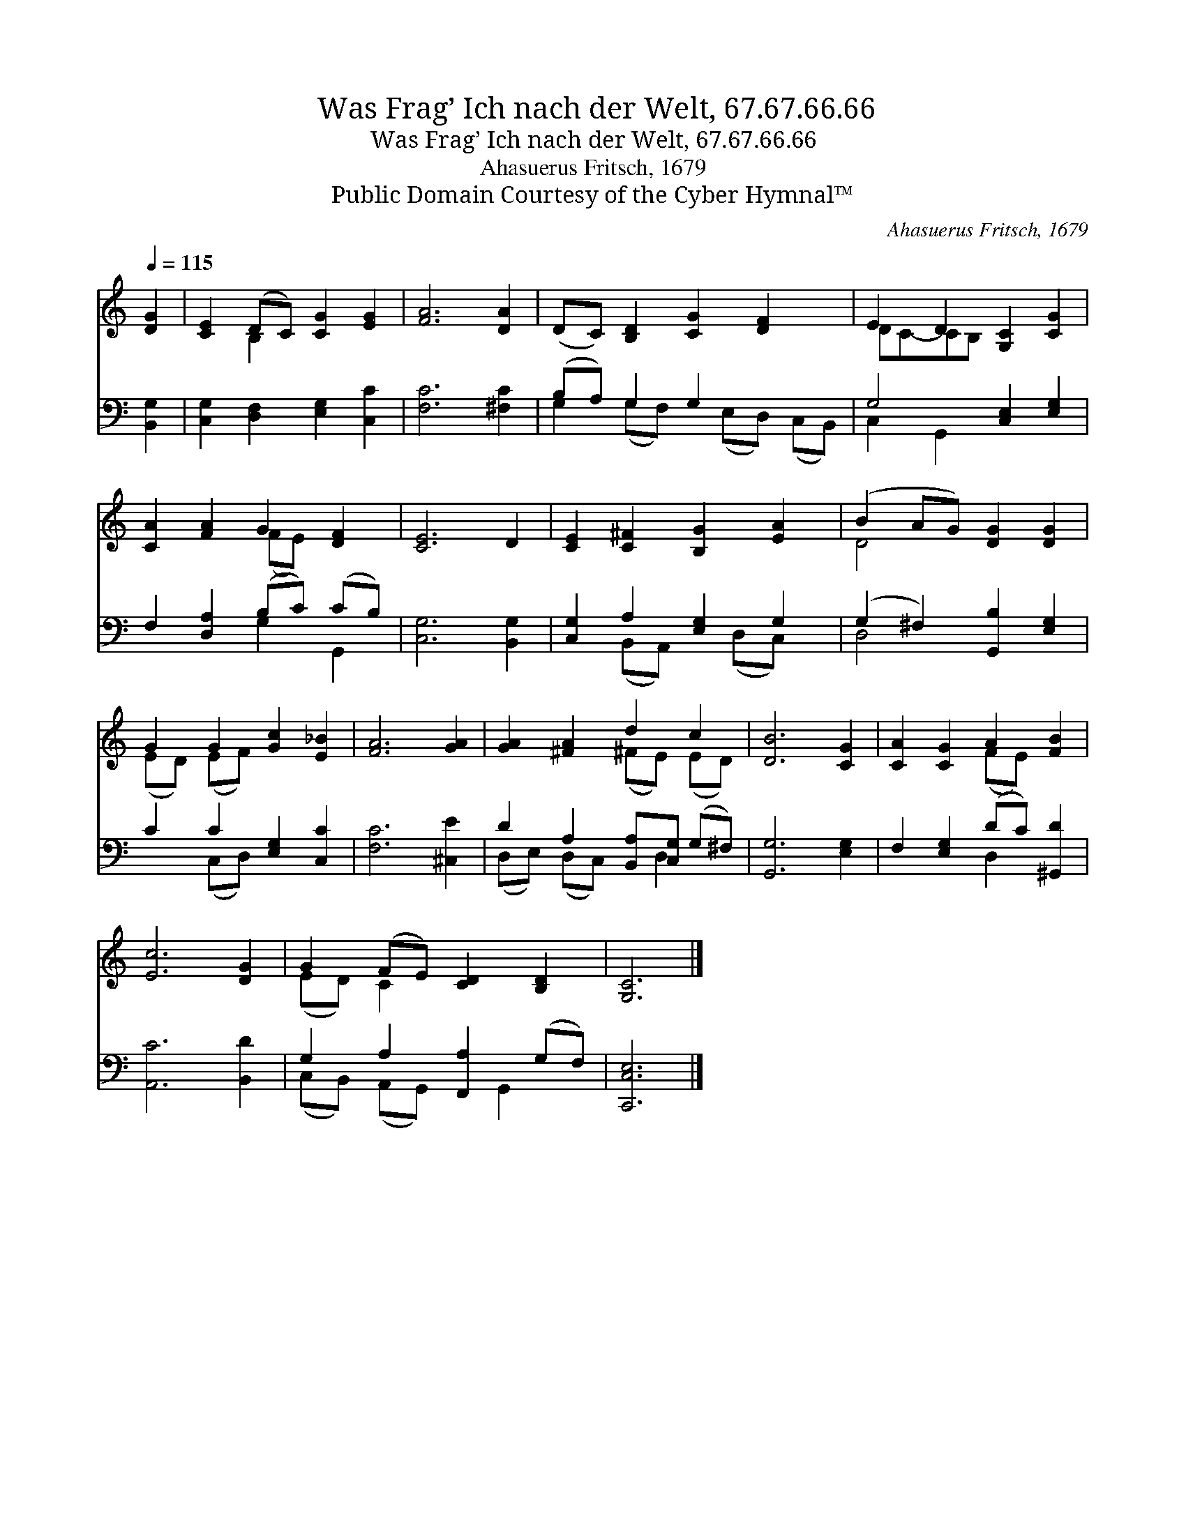 X:1
T:Was Frag’ Ich nach der Welt, 67.67.66.66
T:Was Frag’ Ich nach der Welt, 67.67.66.66
T:Ahasuerus Fritsch, 1679
T:Public Domain Courtesy of the Cyber Hymnal™
C:Ahasuerus Fritsch, 1679
Z:Public Domain
Z:Courtesy of the Cyber Hymnal™
%%score ( 1 2 ) ( 3 4 )
L:1/8
Q:1/4=115
M:none
K:C
V:1 treble 
V:2 treble 
V:3 bass 
V:4 bass 
V:1
 [DG]2 | [CE]2 (DC) [CG]2 [EG]2 | [FA]6 [DA]2 | (DC) [B,D]2 [CG]2 [DF]2 x | E2 D2 [G,C]2 [CG]2 | %5
 [CA]2 [FA]2 G2 [DF]2 | [CE]6 D2 | [CE]2 [C^F]2 [B,G]2 [EA]2 | (B2 AG) [DG]2 [DG]2 | %9
 G2 G2 [Gc]2 [E_B]2 | [FA]6 [GA]2 | [GA]2 [^FA]2 d2 c2 | [DB]6 [CG]2 | [CA]2 [CG]2 A2 [FB]2 | %14
 [Ec]6 [DG]2 | G2 (FE) [CD]2 [B,D]2 | [G,C]6 |] %17
V:2
 x2 | x2 B,2 x4 | x8 | x9 | DC-CB, x4 | x4 (FE) x2 | x8 | x8 | D4 x4 | (ED) (EF) x4 | x8 | %11
 x4 (^FE) (ED) | x8 | x4 (FE) x2 | x8 | (ED) C2 x4 | x6 |] %17
V:3
 [B,,G,]2 | [C,G,]2 [D,F,]2 [E,G,]2 [C,C]2 | [F,C]6 [^F,C]2 | (B,A,) G,2 G,2 x3 | %4
 G,4 [C,E,]2 [E,G,]2 | F,2 [D,A,]2 (B,C) (CB,) | [C,G,]6 [B,,G,]2 | [C,G,]2 A,2 [E,G,]2 G,2 | %8
 (G,2 ^F,2) [G,,B,]2 [E,G,]2 | C2 C2 [E,G,]2 [C,C]2 | [F,C]6 [^C,E]2 | %11
 D2 A,2 [B,,A,][C,G,] (G,^F,) | [G,,G,]6 [E,G,]2 | F,2 [E,G,]2 (DC) [^G,,D]2 | [A,,C]6 [B,,D]2 | %15
 G,2 A,2 [F,,A,]2 (G,F,) | [C,,C,E,]6 |] %17
V:4
 x2 | x8 | x8 | G,2 (G,F,) x (E,D,) (C,B,,) | C,2 G,,2 x4 | x4 G,2 G,,2 | x8 | %7
 x2 (B,,A,,) x (D,C,) x | D,4 x4 | x2 (C,D,) x4 | x8 | (D,E,) (D,C,) x D,2 x | x8 | x4 D,2 x2 | %14
 x8 | (C,B,,) (A,,G,,) x G,,2 x | x6 |] %17

